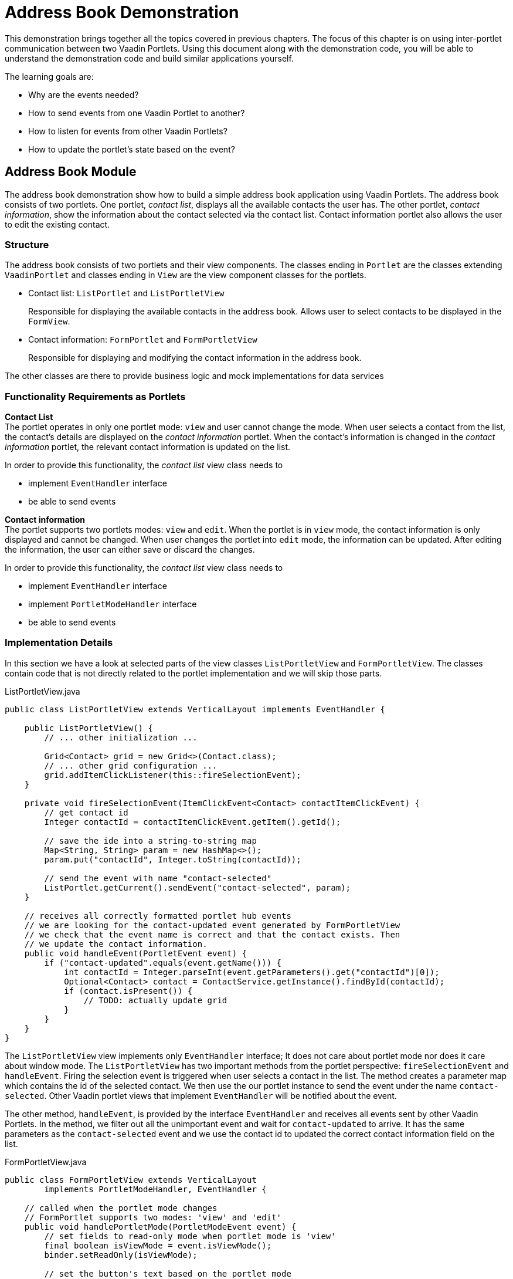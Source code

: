 = Address Book Demonstration

This demonstration brings together all the topics covered in previous chapters.
The focus of this chapter is on using inter-portlet communication between two Vaadin Portlets.
Using this document along with the demonstration code, you will be able to understand the demonstration code and build similar applications yourself.

The learning goals are:

- Why are the events needed?
- How to send events from one Vaadin Portlet to another?
- How to listen for events from other Vaadin Portlets?
- How to update the portlet's state based on the event?

== Address Book Module

The address book demonstration show how to build a simple address book application using Vaadin Portlets.
The address book consists of two portlets.
One portlet, _contact list_, displays all the available contacts the user has.
The other portlet, _contact information_, show the information about the contact selected via the contact list.
Contact information portlet also allows the user to edit the existing contact.

=== Structure

The address book consists of two portlets and their view components.
The classes ending in `Portlet` are the classes extending `VaadinPortlet` and classes ending in `View` are the view component classes for the portlets.

- Contact list: `ListPortlet` and `ListPortletView`
+
Responsible for displaying the available contacts in the address book.
Allows user to select contacts to be displayed in the `FormView`.

- Contact information: `FormPortlet` and `FormPortletView`
+
Responsible for displaying and modifying the contact information in the address book.

The other classes are there to provide business logic and mock implementations for data services

=== Functionality Requirements as Portlets
*Contact List* +
The portlet operates in only one portlet mode: `view` and user cannot change the mode.
When user selects a contact from the list, the contact's details are displayed on the _contact information_ portlet.
When the contact's information is changed in the _contact information_ portlet, the relevant contact information is updated on the list.

In order to provide this functionality, the _contact list_ view class needs to

- implement `EventHandler` interface
- be able to send events

*Contact information* +
The portlet supports two portlets modes: `view` and `edit`.
When the portlet is in `view` mode, the contact information is only displayed and cannot be changed.
When user changes the portlet into `edit` mode, the information can be updated.
After editing the information, the user can either save or discard the changes.

In order to provide this functionality, the _contact list_ view class needs to

- implement `EventHandler` interface
- implement `PortletModeHandler` interface
- be able to send events

=== Implementation Details
In this section we have a look at selected parts of the view classes `ListPortletView` and `FormPortletView`.
The classes contain code that is not directly related to the portlet implementation and we will skip those parts.

.ListPortletView.java
[source,java]
----
public class ListPortletView extends VerticalLayout implements EventHandler {

    public ListPortletView() {
        // ... other initialization ...

        Grid<Contact> grid = new Grid<>(Contact.class);
        // ... other grid configuration ...
        grid.addItemClickListener(this::fireSelectionEvent);
    }

    private void fireSelectionEvent(ItemClickEvent<Contact> contactItemClickEvent) {
        // get contact id
        Integer contactId = contactItemClickEvent.getItem().getId();

        // save the ide into a string-to-string map
        Map<String, String> param = new HashMap<>();
        param.put("contactId", Integer.toString(contactId));

        // send the event with name "contact-selected"
        ListPortlet.getCurrent().sendEvent("contact-selected", param);
    }

    // receives all correctly formatted portlet hub events
    // we are looking for the contact-updated event generated by FormPortletView
    // we check that the event name is correct and that the contact exists. Then
    // we update the contact information.
    public void handleEvent(PortletEvent event) {
        if ("contact-updated".equals(event.getName())) {
            int contactId = Integer.parseInt(event.getParameters().get("contactId")[0]);
            Optional<Contact> contact = ContactService.getInstance().findById(contactId);
            if (contact.isPresent()) {
                // TODO: actually update grid
            }
        }
    }
}
----

The `ListPortletView` view implements only `EventHandler` interface; It does not care about portlet mode nor does it care about window mode.
The `ListPortletView` has two important methods from the portlet perspective: `fireSelectionEvent` and `handleEvent`.
Firing the selection event is triggered when user selects a contact in the list.
The method creates a parameter map which contains the id of the selected contact.
We then use the our portlet instance to send the event under the name `contact-selected`.
Other Vaadin portlet views that implement `EventHandler` will be notified about the event.

The other method, `handleEvent`, is provided by the interface `EventHandler`
and receives all events sent by other Vaadin Portlets.
In the method, we filter out all the unimportant event and wait for `contact-updated` to arrive.
It has the same parameters as the `contact-selected` event and we use the contact id to updated the correct contact information field on the list.

.FormPortletView.java
[source,java]
----
public class FormPortletView extends VerticalLayout
        implements PortletModeHandler, EventHandler {

    // called when the portlet mode changes
    // FormPortlet supports two modes: 'view' and 'edit'
    public void handlePortletMode(PortletModeEvent event) {
        // set fields to read-only mode when portlet mode is 'view'
        final boolean isViewMode = event.isViewMode();
        binder.setReadOnly(isViewMode);

        // set the button's text based on the portlet mode
        if (isViewMode) {
            action.setText(ACTION_EDIT);
        } else {
            action.setText(ACTION_SAVE);
        }
    }

    // receives all correctly formatted portlet hub events
    // we are looking for the contact-selected event generated by PortletListView
    // we check that the event name is correct and that the contact exists. Then
    // we display the contact information on the form
    public void handleEvent(PortletEvent event) {
        if ("contact-selected".equals(event.getName())) {
            int contactId = Integer.parseInt(event.getParameters().get("contactId")[0]);
            Optional<Contact> contact = ContactService.getInstance().findById(contactId);
            if (contact.isPresent()) {
                binder.setBean(contact.get());
                firstName.setValue(contact.get().getFirstName());
                image.setSrc(contact.get().getImage().toString());
            } else {
                // clear the form, if the contact does not exist
                cancel();
            }
        }
    }
}
----

`FormPortletView` implements implements `PortletModeHandler` and `EventHandler` interfaces - the allow the view to react to changes to portlet mode and events sent by other Portlets.
The important methods for the portlet operation are the ones provided by the implemented interfaces: `handlePortletMode` and `handleEvent`.
The `FormPortletView` supports two portlet modes: `view` and `edit`.
In the `handlePortletMode` method the view uses the mode the decide whether user should be able to edit the fields and the name of the action button on the form.

The `handleEvent` method expects the event `contact-selected` sent by the contact list portlet.
When the event arrives, the contact information portlet uses the contact id to display the correct contact information.

[INFO]
The events delivered by Portlet Hub can be handled by non-Vaadin portlets that have registered listeners onto the Portlet Hub for the events.
Events sent by the `sendEvent` method and delivered by Portlet Hub are prefixed with `vaadin.`.
If you send an event named `my-event`, Portlet Hub will deliver an event called `vaadin-my-event`.
